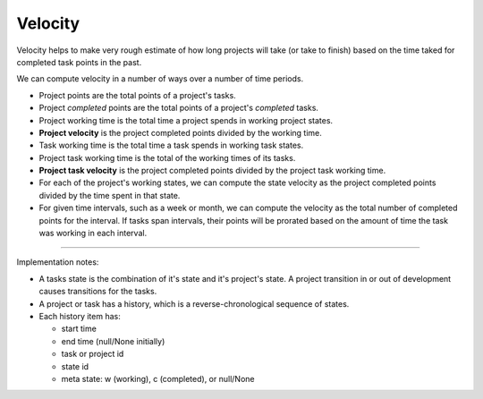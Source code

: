 ========
Velocity
========

Velocity helps to make very rough estimate of how long projects will
take (or take to finish) based on the time taked for completed task
points in the past.

We can compute velocity in a number of ways over a number of time
periods.

- Project points are the total points of a project's tasks.

- Project *completed* points are the total points of a project's
  *completed* tasks.

- Project working time is the total time a project spends in working
  project states.

- **Project velocity** is the project completed points divided by the
  working time.

- Task working time is the total time a task spends in working
  task states.

- Project task working time is the total of the working times of its
  tasks.

- **Project task velocity** is the project completed points divided
  by the project task working time.

- For each of the project's working states, we can compute the
  state velocity as the project completed points divided by the time
  spent in that state.

- For given time intervals, such as a week or month, we can compute
  the velocity as the total number of completed points for the
  interval.  If tasks span intervals, their points will be prorated
  based on the amount of time the task was working in each interval.

-----------------------------------------------------------------------------

Implementation notes:

- A tasks state is the combination of it's state and it's project's
  state.  A project transition in or out of development causes
  transitions for the tasks.

- A project or task has a history, which is a reverse-chronological
  sequence of states.

- Each history item has:

  - start time
  - end time (null/None initially)
  - task or project id
  - state id
  - meta state: w (working), c (completed), or null/None
